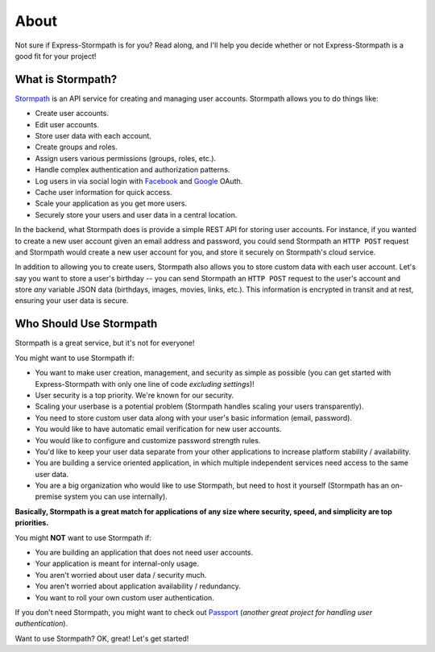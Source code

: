 .. _about:


About
=====

Not sure if Express-Stormpath is for you?  Read along, and I'll help you decide
whether or not Express-Stormpath is a good fit for your project!


What is Stormpath?
------------------

`Stormpath`_ is an API service for creating and managing user accounts.
Stormpath allows you to do things like:

- Create user accounts.
- Edit user accounts.
- Store user data with each account.
- Create groups and roles.
- Assign users various permissions (groups, roles, etc.).
- Handle complex authentication and authorization patterns.
- Log users in via social login with `Facebook`_ and `Google`_ OAuth.
- Cache user information for quick access.
- Scale your application as you get more users.
- Securely store your users and user data in a central location.

In the backend, what Stormpath does is provide a simple REST API for storing
user accounts.  For instance, if you wanted to create a new user account given
an email address and password, you could send Stormpath an ``HTTP POST`` request
and Stormpath would create a new user account for you, and store it securely on
Stormpath's cloud service.

In addition to allowing you to create users, Stormpath also allows you to store
custom data with each user account.  Let's say you want to store a user's
birthday -- you can send Stormpath an ``HTTP POST`` request to the user's
account and store *any* variable JSON data (birthdays, images, movies, links,
etc.).  This information is encrypted in transit and at rest, ensuring your
user data is secure.


Who Should Use Stormpath
------------------------

Stormpath is a great service, but it's not for everyone!

You might want to use Stormpath if:

- You want to make user creation, management, and security as simple as possible
  (you can get started with Express-Stormpath with only one line of code
  *excluding settings*)!
- User security is a top priority.  We're known for our security.
- Scaling your userbase is a potential problem (Stormpath handles scaling your
  users transparently).
- You need to store custom user data along with your user's basic information
  (email, password).
- You would like to have automatic email verification for new user accounts.
- You would like to configure and customize password strength rules.
- You'd like to keep your user data separate from your other applications to
  increase platform stability / availability.
- You are building a service oriented application, in which multiple
  independent services need access to the same user data.
- You are a big organization who would like to use Stormpath, but need to host
  it yourself (Stormpath has an on-premise system you can use internally).

**Basically, Stormpath is a great match for applications of any size where
security, speed, and simplicity are top priorities.**

You might **NOT** want to use Stormpath if:

- You are building an application that does not need user accounts.
- Your application is meant for internal-only usage.
- You aren't worried about user data / security much.
- You aren't worried about application availability / redundancy.
- You want to roll your own custom user authentication.

If you don't need Stormpath, you might want to check out `Passport`_ (*another
great project for handling user authentication*).

Want to use Stormpath?  OK, great!  Let's get started!


.. _Stormpath: https://stormpath.com/
.. _Facebook: https://www.facebook.com/
.. _Google: https://www.google.com/
.. _Passport: http://passportjs.org/
